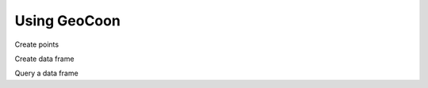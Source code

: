 Using GeoCoon
=============
Create points

.. doctest::

    >>> from shapely.geometry import Point
    >>> import geocoon
    >>> shapes = Point(1, 1), Point(2, 2)
    >>> points = geocoon.from_shapes(shapes)
    >>> points
    0    POINT (1 1)
    1    POINT (2 2)
    dtype: object
    >>> points.x
    0    1
    1    2
    dtype: float64

Create data frame

.. doctest::

    >>> ends = ['a', 'b']
    >>> data = geocoon.GeoDataFrame({'point': points, 'end': ends})
    >>> data
     end        point
    0   a  POINT (1 1)
    1   b  POINT (2 2)
    <BLANKLINE>
    [2 rows x 2 columns]

Query a data frame

.. doctest::

    >>> data[data.end == 'a']
    0   a  POINT (1 1)
    <BLANKLINE>
    [1 rows x 2 columns]

.. vim: sw=4:et:ai
